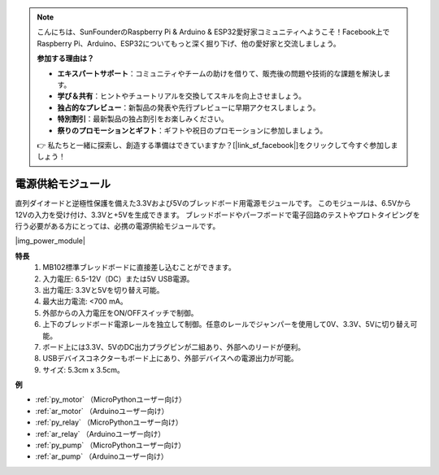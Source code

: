 .. note::

    こんにちは、SunFounderのRaspberry Pi & Arduino & ESP32愛好家コミュニティへようこそ！Facebook上でRaspberry Pi、Arduino、ESP32についてもっと深く掘り下げ、他の愛好家と交流しましょう。

    **参加する理由は？**

    - **エキスパートサポート**：コミュニティやチームの助けを借りて、販売後の問題や技術的な課題を解決します。
    - **学び＆共有**：ヒントやチュートリアルを交換してスキルを向上させましょう。
    - **独占的なプレビュー**：新製品の発表や先行プレビューに早期アクセスしましょう。
    - **特別割引**：最新製品の独占割引をお楽しみください。
    - **祭りのプロモーションとギフト**：ギフトや祝日のプロモーションに参加しましょう。

    👉 私たちと一緒に探索し、創造する準備はできていますか？[|link_sf_facebook|]をクリックして今すぐ参加しましょう！

.. _cpn_power_module:

電源供給モジュール
===================

直列ダイオードと逆極性保護を備えた3.3Vおよび5Vのブレッドボード用電源モジュールです。
このモジュールは、6.5Vから12Vの入力を受け付け、3.3Vと+5Vを生成できます。
ブレッドボードやパーフボードで電子回路のテストやプロトタイピングを行う必要がある方にとっては、必携の電源供給モジュールです。

|img_power_module|

**特長**
    #. MB102標準ブレッドボードに直接差し込むことができます。
    #. 入力電圧: 6.5-12V（DC）または5V USB電源。
    #. 出力電圧: 3.3Vと5Vを切り替え可能。
    #. 最大出力電流: <700 mA。
    #. 外部からの入力電圧をON/OFFスイッチで制御。
    #. 上下のブレッドボード電源レールを独立して制御。任意のレールでジャンパーを使用して0V、3.3V、5Vに切り替え可能。
    #. ボード上には3.3V、5VのDC出力プラグピンが二組あり、外部へのリードが便利。
    #. USBデバイスコネクターもボード上にあり、外部デバイスへの電源出力が可能。
    #. サイズ: 5.3cm x 3.5cm。

**例**

* :ref:`py_motor` （MicroPythonユーザー向け）
* :ref:`ar_motor` （Arduinoユーザー向け）
* :ref:`py_relay` （MicroPythonユーザー向け）
* :ref:`ar_relay` （Arduinoユーザー向け）
* :ref:`py_pump` （MicroPythonユーザー向け）
* :ref:`ar_pump` （Arduinoユーザー向け）
